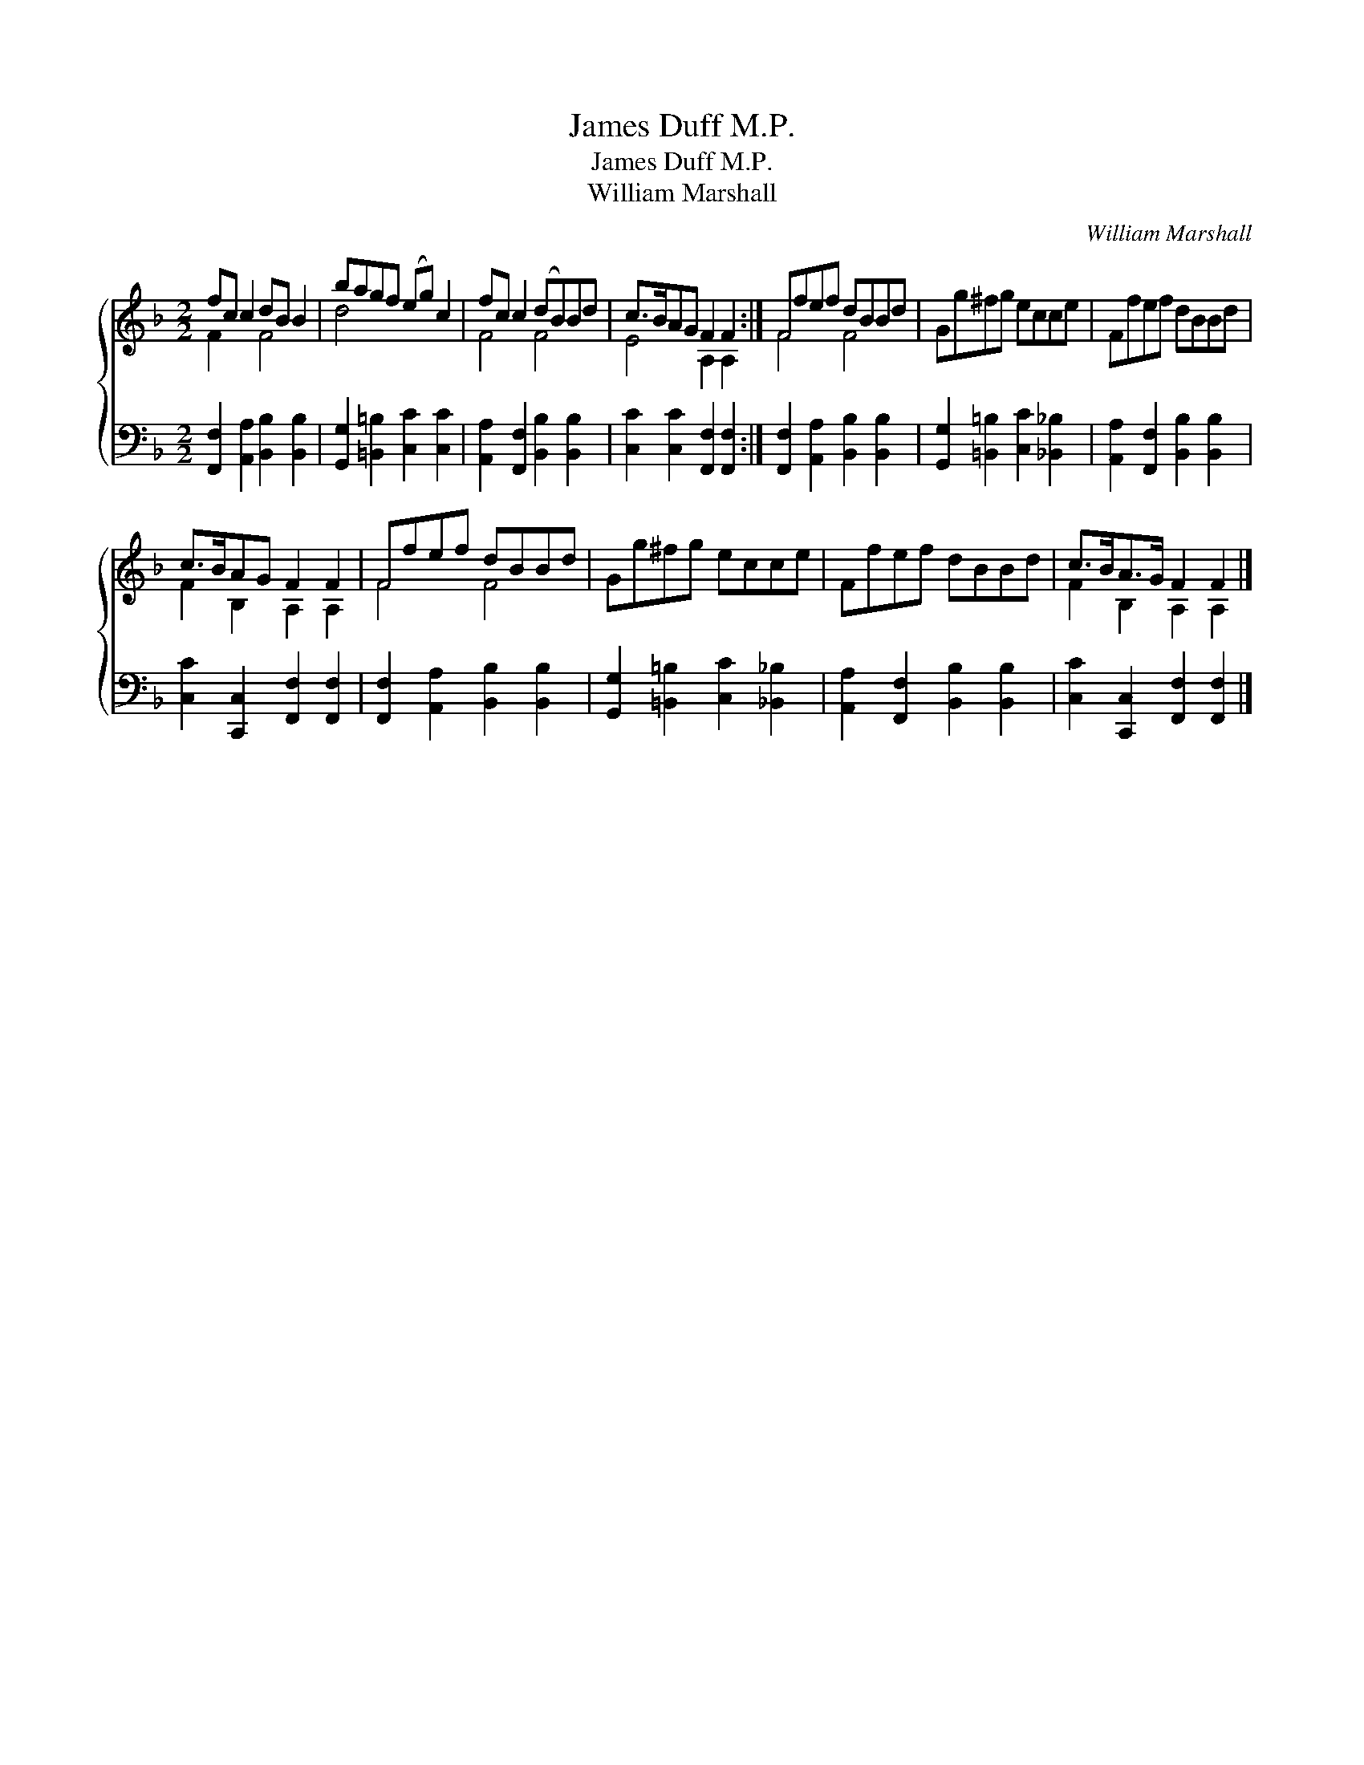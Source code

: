 X:1
T:James Duff M.P.
T:James Duff M.P.
T:William Marshall
C:William Marshall
%%score { ( 1 2 ) 3 }
L:1/8
M:2/2
K:F
V:1 treble 
V:2 treble 
V:3 bass 
V:1
 fc c2 dB B2 | bagf (eg) c2 | fc c2 (dB)Bd | c>BAG F2 F2 :| Ffef dBBd | Gg^fg ecce | Ffef dBBd | %7
 c>BAG F2 F2 | Ffef dBBd | Gg^fg ecce | Ffef dBBd | c>BA>G F2 F2 |] %12
V:2
 F2 x2 F4 | d4 x4 | F4 F4 | E4 A,2 A,2 :| F4 F4 | x8 | x8 | F2 B,2 A,2 A,2 | F4 F4 | x8 | x8 | %11
 F2 B,2 A,2 A,2 |] %12
V:3
 [F,,F,]2 [A,,A,]2 [B,,B,]2 [B,,B,]2 | [G,,G,]2 [=B,,=B,]2 [C,C]2 [C,C]2 | %2
 [A,,A,]2 [F,,F,]2 [B,,B,]2 [B,,B,]2 | [C,C]2 [C,C]2 [F,,F,]2 [F,,F,]2 :| %4
 [F,,F,]2 [A,,A,]2 [B,,B,]2 [B,,B,]2 | [G,,G,]2 [=B,,=B,]2 [C,C]2 [_B,,_B,]2 | %6
 [A,,A,]2 [F,,F,]2 [B,,B,]2 [B,,B,]2 | [C,C]2 [C,,C,]2 [F,,F,]2 [F,,F,]2 | %8
 [F,,F,]2 [A,,A,]2 [B,,B,]2 [B,,B,]2 | [G,,G,]2 [=B,,=B,]2 [C,C]2 [_B,,_B,]2 | %10
 [A,,A,]2 [F,,F,]2 [B,,B,]2 [B,,B,]2 | [C,C]2 [C,,C,]2 [F,,F,]2 [F,,F,]2 |] %12

